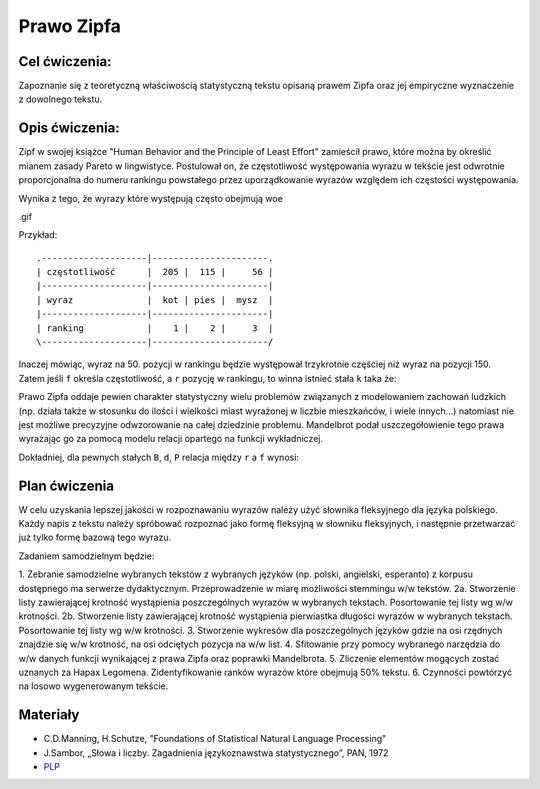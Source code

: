Prawo Zipfa
===========

Cel ćwiczenia:
--------------
Zapoznanie się z teoretyczną właściwością statystyczną tekstu opisaną prawem Zipfa oraz jej
empiryczne wyznaczenie z dowolnego tekstu.

Opis ćwiczenia:
---------------

Zipf w swojej książce "Human Behavior and the Principle of Least Effort" zamieścił prawo,
które można by określić mianem zasady Pareto w lingwistyce. Postulował on, że częstotliwość występowania
wyrazu w tekście jest odwrotnie proporcjonalna do numeru rankingu powstałego przez uporządkowanie wyrazów względem
ich częstości występowania. 

.. image:: http://home.agh.edu.pl/~korzycki/freq.png

Wynika z tego, że wyrazy które występują często obejmują woe


.. image:: http://upload.wikimedia.org/wikipedia/commons/thumb/5/5e/Moby_Dick_Words.gif/628px-Moby_Dick_Words.gif

.gif

Przykład::

    .--------------------|----------------------.
    | częstotliwość      |  205 |  115 |     56 |
    |--------------------|----------------------|
    | wyraz              |  kot | pies |  mysz  |
    |--------------------|----------------------|
    | ranking            |    1 |    2 |     3  |
    \--------------------|----------------------/

Inaczej mówiąc, wyraz na 50. pozycji w rankingu będzie występował trzykrotnie częściej niż wyraz na
pozycji 150. Zatem jeśli ``f`` określa częstotliwość, a ``r`` pozycję w rankingu, to winna istnieć stała ``k``
taka że:


.. image:: http://latex.codecogs.com/gif.latex?f\cong\frac{k}{r}


Prawo Zipfa oddaje pewien charakter statystyczny wielu problemów związanych z modelowaniem zachowań ludzkich (np. działa także w stosunku do ilości i wielkości miast wyrażonej w liczbie mieszkańców, i wiele innych...) natomiast
nie jest możliwe precyzyjne odwzorowanie na całej dziedzinie problemu. Mandelbrot podał uszczegółowienie tego prawa wyrażając go za pomocą modelu relacji opartego na funkcji wykładniczej.

Dokładniej, dla pewnych stałych ``B``, ``d``, ``P`` relacja między ``r`` a ``f`` wynosi:

.. image:: http://latex.codecogs.com/gif.latex?log(f)=log(P)-B\cdot%20log(r+d)


.. image:: http://home.agh.edu.pl/~korzycki/zipf.png


Plan ćwiczenia
--------------

W celu uzyskania lepszej jakości w rozpoznawaniu wyrazów należy użyć słownika fleksyjnego dla języka polskiego.
Każdy napis z tekstu należy spróbować rozpoznać jako formę fleksyjną w słowniku fleksyjnych, i następnie przetwarzać już tylko formę bazową tego wyrazu.

Zadaniem samodzielnym będzie:

1.  Zebranie samodzielne wybranych tekstów z wybranych języków (np. polski, angielski, esperanto)  z korpusu dostępnego ma serwerze dydaktycznym. Przeprowadzenie w miarę możliwości stemmingu w/w tekstów.
2a. Stworzenie listy zawierającej krotność wystąpienia poszczególnych wyrazów w wybranych tekstach. Posortowanie tej listy wg w/w krotności.
2b. Stworzenie listy zawierającej krotność wystąpienia pierwiastka długości wyrazów w wybranych tekstach. Posortowanie tej listy wg w/w krotności.
3.  Stworzenie wykresów dla poszczególnych języków gdzie na osi rzędnych znajdzie się w/w krotność, na osi odciętych pozycja na w/w list.
4. Sfitowanie przy pomocy wybranego narzędzia do w/w danych funkcji wynikającej z prawa Zipfa oraz poprawki Mandelbrota.
5. Zliczenie elementów mogących zostać uznanych za Hapax Legomena. Zidentyfikowanie ranków wyrazów które obejmują 50% tekstu.
6. Czynności powtórzyć na losowo wygenerowanym tekście.

Materiały
---------

* C.D.Manning, H.Schutze, "Foundations of Statistical Natural Language Processing"
* J.Sambor, „Słowa i liczby. Zagadnienia językoznawstwa statystycznego”, PAN, 1972
* `PLP <https://github.com/agh-glk/plp>`_
